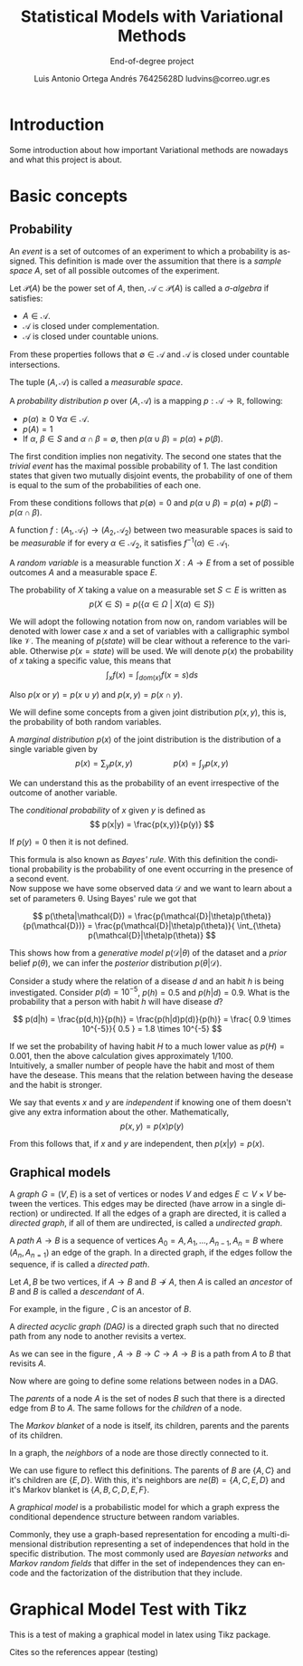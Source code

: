 #+TITLE:  Statistical Models with Variational Methods
#+SUBTITLE: End-of-degree project
#+LANGUAGE: en
#+AUTHOR: Luis Antonio Ortega Andrés @@latex: \\@@ 76425628D @@latex: \\@@ ludvins@correo.ugr.es
#+OPTIONS: toc:t num:2

#+latex_header: \usepackage[eng, exjob]{KTHEEtitlepage}
#+LATEX_HEADER: \renewcommand\maketitle{\makeititle}

#+latex_class_options: [oneside,titlepage,openany,headinclude,footinclude=true,BCOR=5mm,paper=a4,ngerman,american]
#+latex_header_extra: \usepackage[T1]{fontenc}
#+latex_header_extra: \usepackage{minted}
#+latex_header_extra: \usepackage[beramono,eulerchapternumbers,linedheaders,parts,a5paper,dottedtoc,manychapters]{classicthesis}

#+latex_header: \usepackage{tikz}
#+latex_header: \usetikzlibrary{positioning,shapes,arrows}
#+latex_header: \usepackage{dcolumn}
#+latex_header: \usepackage{booktabs}


#+latex_header_extra: \input{setup}
#+latex_header_extra: \input{classicthesis-config}
#+latex_header: \input{macros}

\clearpage

* Introduction

Some introduction about how important Variational methods are nowadays and what this project is about.

\clearpage

* Basic concepts
** Probability


#+begin_definition
An /event/ is a set of outcomes of an experiment to which a probability is assigned.
This definition is made over the assumition that there is a /sample space/ $A$, set of all possible outcomes of the experiment.
#+end_definition


#+begin_definition
Let $\mathcal{P}(A)$ be the power set of $A$, then, $\mathcal{A} \subset \mathcal{P}(A)$ is called a
/\sigma-algebra/ if satisfies:
+ $A \in \mathcal{A}$.
+ $\mathcal{A}$ is closed under complementation.
+ $\mathcal{A}$ is closed under countable unions.
From these properties follows that $\emptyset \in \mathcal{A}$ and $\mathcal{A}$
is closed under countable intersections.

The tuple $(A, \mathcal{A})$ is called a /measurable space/.
#+end_definition

#+begin_definition
A /probability distribution/ $p$ over $(A, \mathcal{A})$ is a mapping
$p: \mathcal{A} \to \mathbb{R}$, following:
+ $p(\alpha) \geq 0 \ \forall \alpha \in \mathcal{A}$.
+ $p(A) = 1$
+ If $\alpha$, $\beta \in S$ and $\alpha \cap \beta = \emptyset$, then $p(\alpha \cup \beta) = p(\alpha) + p(\beta)$.
#+end_definition
The first condition implies non negativity. The second one states that the /trivial event/ has the maximal possible probability of 1. The last condition states that given two mutually disjoint events,
the probability of one of them is equal to the sum of the probabilities of each one.

From these conditions follows that $p(\emptyset) = 0$ and $p(\alpha \cup \beta)
= p(\alpha) + p(\beta) - p(\alpha \cap \beta)$.

#+begin_definition
A function $f:(A_1, \mathcal{A}_1) \to (A_2, \mathcal{A}_2)$ between two
measurable spaces is said to be /measurable/ if for every $\alpha \in
\mathcal{A}_2$, it satisfies $f^{-1}(\alpha) \in \mathcal{A}_1$.
#+end_definition

#+begin_definition
A /random variable/ is a measurable function $X:A \to E$ from a set of possible
outcomes $A$ and a measurable space $E$.

The probability of $X$ taking a value on a measurable set $S \subset E$ is
written as
$$
p(X \in S) = p(\{\alpha \in \Omega \ | \ X(\alpha) \in S \})
$$
#+end_definition

We will adopt the following notation from now on, random variables will be denoted with lower case $x$ and a set of variables with a
calligraphic symbol like $\mathcal{V}$. The meaning of $p(state)$ will be clear without a reference to the variable.
Otherwise $p(x = state)$ will be used.
We will denote $p(x)$ the probability of $x$ taking a specific value, this means
that
$$\int_x f(x) = \int_{dom(x)}f(x=s) ds$$

Also $p(x \text{ or } y) = p(x \cup y)$ and $p(x,y) = p(x \cap y)$.

We will define some concepts from a given joint distribution $p(x,y)$, this is,
the probability of both random variables.

#+begin_definition
A /marginal distribution/ $p(x)$ of the joint distribution is the
distribution of a single variable given by
$$
p(x) = \sum_y p(x,y) \hspace{2cm} p(x) = \int_y p(x,y)
$$
#+end_definition

We can understand this as the probability of an event irrespective of the outcome
of another variable.


#+begin_definition
The /conditional probability/ of $x$ given $y$ is defined as
$$
p(x|y) = \frac{p(x,y)}{p(y)}
$$

If $p(y) = 0$ then it is not defined.
#+end_definition

This formula is also known as /Bayes' rule/. With this definition the
conditional probability is the probability of one event occurring in the presence of a
second event. \\

Now suppose we have some observed data $\mathcal{D}$ and we want to learn about
a set of parameters \theta. Using Bayes' rule we got that

$$
p(\theta|\mathcal{D}) = \frac{p(\mathcal{D}|\theta)p(\theta)}{p(\mathcal{D})} =
\frac{p(\mathcal{D}|\theta)p(\theta)}{ \int_{\theta} p(\mathcal{D}|\theta)p(\theta)}
$$

This shows how from a /generative model/ $p(\mathcal{D}|\theta)$ of the dataset
and a /prior/ belief $p(\theta)$, we can infer the /posterior/ distribution
$p(\theta|\mathcal{D})$. \\

#+begin_exampleth
Consider a study where the relation of a disease $d$ and an habit $h$
is being investigated. Consider $p(d)=10^{-5}$, $p(h)=0.5$ and $p(h|d) = 0.9$. What is the
probability that a person with habit $h$ will have disease $d$?

$$
p(d|h) = \frac{p(d,h)}{p(h)} = \frac{p(h|d)p(d)}{p(h)} =
\frac{ 0.9 \times 10^{-5}}{ 0.5 } = 1.8 \times 10^{-5}
$$

If we set the probability of having habit $H$ to a much lower value as $p(H) =
0.001$, then the above calculation gives approximately $1/100$.\\

Intuitively, a smaller number of people have the habit and most of them have the
desease. This means that the relation between having the desease and the habit
is stronger.
#+end_exampleth

#+begin_definition
We say that events $x$ and $y$ are /independent/ if knowing one of them doesn't give any extra information about the other. Mathematically, 
$$p(x,y) = p(x) p(y)$$

From this follows that, if $x$ and $y$ are independent, then $p(x|y) = p(x)$.
#+end_definition

** Graphical models

#+begin_definition
A /graph/ $G = (V,E)$ is a set of vertices or nodes $V$ and edges $E\subset
V\times V$ between the vertices.
This edges may be directed (have arrow in a single direction) or undirected. If all the edges of a graph are directed, it is called a /directed graph/, if all of them are undirected, is called a /undirected graph/.
#+end_definition

#+begin_latex
\begin{center}
\begin{tikzpicture}[
  node distance=1cm and 0.5cm,
  mynode/.style={draw,circle,text width=0.5cm,align=center}
]

\node[mynode] (a) {A};
\node[mynode,below right=of a] (b) {B};
\node[mynode,above right=of b] (c) {C};

\node[mynode, right=of c] (d) {A};
\node[mynode,below right=of d] (e) {B};
\node[mynode,above right=of e] (f) {C};

\path (c) edge[-latex] (a)
(a) edge[-latex] (b)
(b) edge[latex-] (c);

\draw (d) -- (e) -- (f) -- (d)

\end{tikzpicture}
\end{center}
\captionof{figure}{Directed and undirected graph respectively}
\label{fig:graphs}
#+end_latex

#+begin_definition
A /path/ $A \to B$ is a sequence of vertices ${A_0 = A, A_1,\dots,A_{n-1}, A_n = B}$ where $(A_n, A_{n=1})$ an edge of the graph. In a directed graph, if the edges follow the sequence, if is called a /directed path/.
#+end_definition

#+begin_definition
Let $A,B$ be two vertices, if $A \to B$ and $B \not \to A$, then $A$ is called an /ancestor/ of $B$ and $B$ is called a /descendant/ of $A$.
#+end_definition

For example, in the figure \ref{fig:graphs}, $C$ is an ancestor of $B$.

#+begin_definition
A /directed acyclic graph (DAG)/ is a directed graph such that no directed path from any node to another revisits a vertex.
#+end_definition

#+begin_latex
\begin{center}
\begin{tikzpicture}[
  node distance=1cm and 0.5cm,
  mynode/.style={draw,circle,text width=0.5cm,align=center}
]

\node[mynode] (a) {A};
\node[mynode,below right=of a] (b) {B};
\node[mynode,above right=of b] (c) {C};

\path (c) edge[-latex] (a)
(a) edge[-latex] (b)
(b) edge[-latex] (c);

\end{tikzpicture}
\end{center}
\captionof{figure}{Example of graph which isn't a DAG}
\label{fig:not_dag}
#+end_latex

As we can see in the figure \ref{fig:not_dag}, $A \to B \to C \to A \to B$ is a
path from $A$ to $B$ that revisits $A$.

Now where are going to define some relations between nodes in a DAG.

#+begin_definition
The /parents/ of a node $A$ is the set of nodes $B$ such that there is a
directed edge from $B$ to $A$. The same follows for the /children/ of a node.

The /Markov blanket/ of a node is itself, its children, parents and the parents
of its children.
#+end_definition


#+begin_latex
\begin{center}
\begin{tikzpicture}[
  node distance=1cm and 0.5cm,
  mynode/.style={draw,circle,text width=0.5cm,align=center}
]

\node[mynode] (a) {A};
\node[mynode,below right=of a] (b) {B};
\node[mynode,above right=of b] (c) {C};
\node[mynode,below right=of b] (d) {D};
\node[mynode,below left=of b] (e) {E};
\node[mynode,above right=of d] (f) {F};
\node[mynode, above right=of f] (h) {H};

\path (c) edge[-latex] (a)
(a) edge[-latex] (b)
(b) edge[latex-] (c)
(b) edge[-latex] (e)
(c) edge[-latex] (f)
(b) edge[-latex] (d)
(f) edge[-latex] (d)
(h) edge[-latex] (f)
;

\end{tikzpicture}
\end{center}
\captionof{figure}{Directed acyclic graph}
\label{fig:relations}
#+end_latex



#+begin_definition
In a graph, the /neighbors/ of a node are those directly connected
to it.
#+end_definition

We can use figure \ref{fig:relations} to reflect this definitions. The parents
of $B$ are $\{A,C\}$ and it's children are $\{E,D\}$. With this, it's neighbors
are $ne(B) = \{A,C,E,D\}$ and it's Markov blanket is $\{A,B,C,D,E,F\}$.

#+begin_definition
A /graphical model/ is a probabilistic model for which a graph express the
conditional dependence structure between random variables.
#+end_definition

Commonly, they use a graph-based representation for encoding a multi-dimensional
distribution representing a set of independences that hold in the specific
distribution. The most commonly used are /Bayesian networks/ and /Markov random
fields/ that differ in the set of independences they can encode and the
factorization of the distribution that they include.

* Graphical Model Test with Tikz

This is a test of making a graphical model in latex using Tikz package.

\begin{tikzpicture}[
  node distance=1cm and 0cm,
  mynode/.style={draw,ellipse,text width=2cm,align=center}
]

\node[mynode] (sp) {Sprinkler};
\node[mynode,below right=of sp] (gw) {Grass wet};
\node[mynode,above right=of gw] (ra) {Rain};
\path (ra) edge[-latex] (sp)
(sp) edge[-latex] (gw)
(gw) edge[latex-] (ra);

\node[left=0.5cm of sp] {
  \begin{tabular}{M{2}M{2}}
  \toprule
  & \multicolumn{2}{c}{Sprinkler} \\
  Rain & \multicolumn{1}{c}{T} & \multicolumn{1}{c}{F} \\
  \cmidrule(r){1-1}\cmidrule(l){2-3}
  F & 0.4 & 0.6 \\
  T & 0.01 & 0.99 \\
  \bottomrule
  \end{tabular}
};

\node[right=0.5cm of ra] {
  \begin{tabular}{M{1}M{1}}
  \toprule
  \multicolumn{2}{c}{Sprinkler} \\
  \multicolumn{1}{c}{T} & \multicolumn{1}{c}{F} \\
  \cmidrule{1-2}
  0.2 & 0.8 \\
  \bottomrule
  \end{tabular}
};

\node[below=0.5cm of gw] {
  \begin{tabular}{M{2}M{2}}
  \toprule
  & & \multicolumn{2}{c}{Grass wet} \\
  \multicolumn{2}{l}{Sprinkler rain} & \multicolumn{1}{c}{T} & \multicolumn{1}{c}{F} \\
  \cmidrule(r){1-2}\cmidrule(l){3-4}
  F & F & 0.4 & 0.6 \\
  F & T & 0.01 & 0.99 \\
  T & F & 0.01 & 0.99 \\
  T & T & 0.01 & 0.99 \\
  \bottomrule
  \end{tabular}
};

\end{tikzpicture}


\clearpage
Cites so the references appear (testing) \cite{koller_friedman}
\cite{barber}
\cite{wainwright}
#+BIBLIOGRAPHY: refs plain
